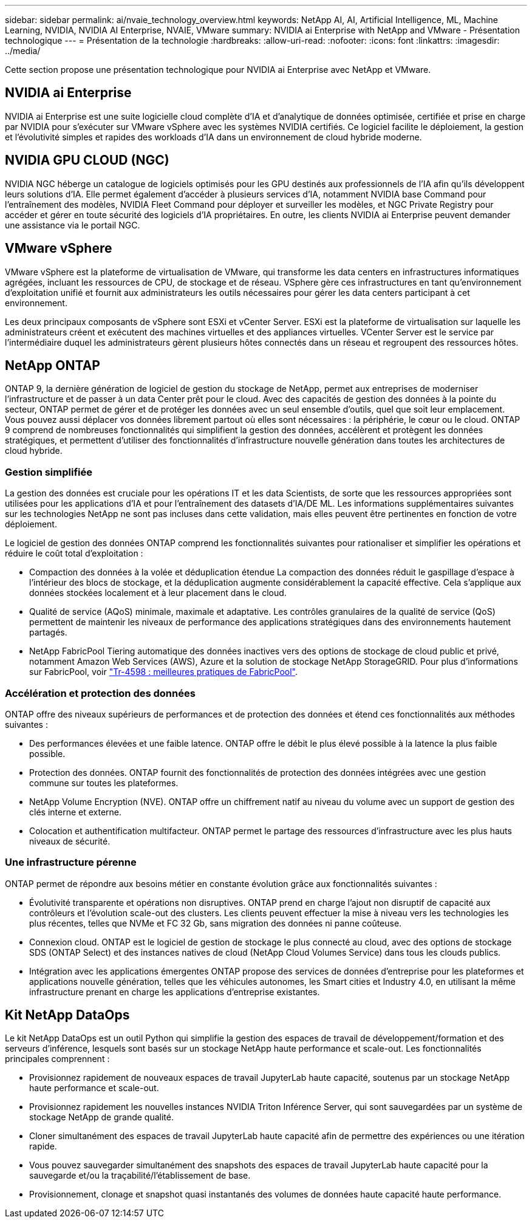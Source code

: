 ---
sidebar: sidebar 
permalink: ai/nvaie_technology_overview.html 
keywords: NetApp AI, AI, Artificial Intelligence, ML, Machine Learning, NVIDIA, NVIDIA AI Enterprise, NVAIE, VMware 
summary: NVIDIA ai Enterprise with NetApp and VMware - Présentation technologique 
---
= Présentation de la technologie
:hardbreaks:
:allow-uri-read: 
:nofooter: 
:icons: font
:linkattrs: 
:imagesdir: ../media/


[role="lead"]
Cette section propose une présentation technologique pour NVIDIA ai Enterprise avec NetApp et VMware.



== NVIDIA ai Enterprise

NVIDIA ai Enterprise est une suite logicielle cloud complète d'IA et d'analytique de données optimisée, certifiée et prise en charge par NVIDIA pour s'exécuter sur VMware vSphere avec les systèmes NVIDIA certifiés. Ce logiciel facilite le déploiement, la gestion et l'évolutivité simples et rapides des workloads d'IA dans un environnement de cloud hybride moderne.



== NVIDIA GPU CLOUD (NGC)

NVIDIA NGC héberge un catalogue de logiciels optimisés pour les GPU destinés aux professionnels de l'IA afin qu'ils développent leurs solutions d'IA. Elle permet également d'accéder à plusieurs services d'IA, notamment NVIDIA base Command pour l'entraînement des modèles, NVIDIA Fleet Command pour déployer et surveiller les modèles, et NGC Private Registry pour accéder et gérer en toute sécurité des logiciels d'IA propriétaires. En outre, les clients NVIDIA ai Enterprise peuvent demander une assistance via le portail NGC.



== VMware vSphere

VMware vSphere est la plateforme de virtualisation de VMware, qui transforme les data centers en infrastructures informatiques agrégées, incluant les ressources de CPU, de stockage et de réseau. VSphere gère ces infrastructures en tant qu'environnement d'exploitation unifié et fournit aux administrateurs les outils nécessaires pour gérer les data centers participant à cet environnement.

Les deux principaux composants de vSphere sont ESXi et vCenter Server. ESXi est la plateforme de virtualisation sur laquelle les administrateurs créent et exécutent des machines virtuelles et des appliances virtuelles. VCenter Server est le service par l'intermédiaire duquel les administrateurs gèrent plusieurs hôtes connectés dans un réseau et regroupent des ressources hôtes.



== NetApp ONTAP

ONTAP 9, la dernière génération de logiciel de gestion du stockage de NetApp, permet aux entreprises de moderniser l'infrastructure et de passer à un data Center prêt pour le cloud. Avec des capacités de gestion des données à la pointe du secteur, ONTAP permet de gérer et de protéger les données avec un seul ensemble d'outils, quel que soit leur emplacement. Vous pouvez aussi déplacer vos données librement partout où elles sont nécessaires : la périphérie, le cœur ou le cloud. ONTAP 9 comprend de nombreuses fonctionnalités qui simplifient la gestion des données, accélèrent et protègent les données stratégiques, et permettent d'utiliser des fonctionnalités d'infrastructure nouvelle génération dans toutes les architectures de cloud hybride.



=== Gestion simplifiée

La gestion des données est cruciale pour les opérations IT et les data Scientists, de sorte que les ressources appropriées sont utilisées pour les applications d'IA et pour l'entraînement des datasets d'IA/DE ML. Les informations supplémentaires suivantes sur les technologies NetApp ne sont pas incluses dans cette validation, mais elles peuvent être pertinentes en fonction de votre déploiement.

Le logiciel de gestion des données ONTAP comprend les fonctionnalités suivantes pour rationaliser et simplifier les opérations et réduire le coût total d'exploitation :

* Compaction des données à la volée et déduplication étendue La compaction des données réduit le gaspillage d'espace à l'intérieur des blocs de stockage, et la déduplication augmente considérablement la capacité effective. Cela s'applique aux données stockées localement et à leur placement dans le cloud.
* Qualité de service (AQoS) minimale, maximale et adaptative. Les contrôles granulaires de la qualité de service (QoS) permettent de maintenir les niveaux de performance des applications stratégiques dans des environnements hautement partagés.
* NetApp FabricPool Tiering automatique des données inactives vers des options de stockage de cloud public et privé, notamment Amazon Web Services (AWS), Azure et la solution de stockage NetApp StorageGRID. Pour plus d'informations sur FabricPool, voir https://www.netapp.com/pdf.html?item=/media/17239-tr4598pdf.pdf["Tr-4598 : meilleures pratiques de FabricPool"^].




=== Accélération et protection des données

ONTAP offre des niveaux supérieurs de performances et de protection des données et étend ces fonctionnalités aux méthodes suivantes :

* Des performances élevées et une faible latence. ONTAP offre le débit le plus élevé possible à la latence la plus faible possible.
* Protection des données. ONTAP fournit des fonctionnalités de protection des données intégrées avec une gestion commune sur toutes les plateformes.
* NetApp Volume Encryption (NVE). ONTAP offre un chiffrement natif au niveau du volume avec un support de gestion des clés interne et externe.
* Colocation et authentification multifacteur. ONTAP permet le partage des ressources d'infrastructure avec les plus hauts niveaux de sécurité.




=== Une infrastructure pérenne

ONTAP permet de répondre aux besoins métier en constante évolution grâce aux fonctionnalités suivantes :

* Évolutivité transparente et opérations non disruptives. ONTAP prend en charge l'ajout non disruptif de capacité aux contrôleurs et l'évolution scale-out des clusters. Les clients peuvent effectuer la mise à niveau vers les technologies les plus récentes, telles que NVMe et FC 32 Gb, sans migration des données ni panne coûteuse.
* Connexion cloud. ONTAP est le logiciel de gestion de stockage le plus connecté au cloud, avec des options de stockage SDS (ONTAP Select) et des instances natives de cloud (NetApp Cloud Volumes Service) dans tous les clouds publics.
* Intégration avec les applications émergentes ONTAP propose des services de données d'entreprise pour les plateformes et applications nouvelle génération, telles que les véhicules autonomes, les Smart cities et Industry 4.0, en utilisant la même infrastructure prenant en charge les applications d'entreprise existantes.




== Kit NetApp DataOps

Le kit NetApp DataOps est un outil Python qui simplifie la gestion des espaces de travail de développement/formation et des serveurs d'inférence, lesquels sont basés sur un stockage NetApp haute performance et scale-out. Les fonctionnalités principales comprennent :

* Provisionnez rapidement de nouveaux espaces de travail JupyterLab haute capacité, soutenus par un stockage NetApp haute performance et scale-out.
* Provisionnez rapidement les nouvelles instances NVIDIA Triton Inférence Server, qui sont sauvegardées par un système de stockage NetApp de grande qualité.
* Cloner simultanément des espaces de travail JupyterLab haute capacité afin de permettre des expériences ou une itération rapide.
* Vous pouvez sauvegarder simultanément des snapshots des espaces de travail JupyterLab haute capacité pour la sauvegarde et/ou la traçabilité/l'établissement de base.
* Provisionnement, clonage et snapshot quasi instantanés des volumes de données haute capacité haute performance.

